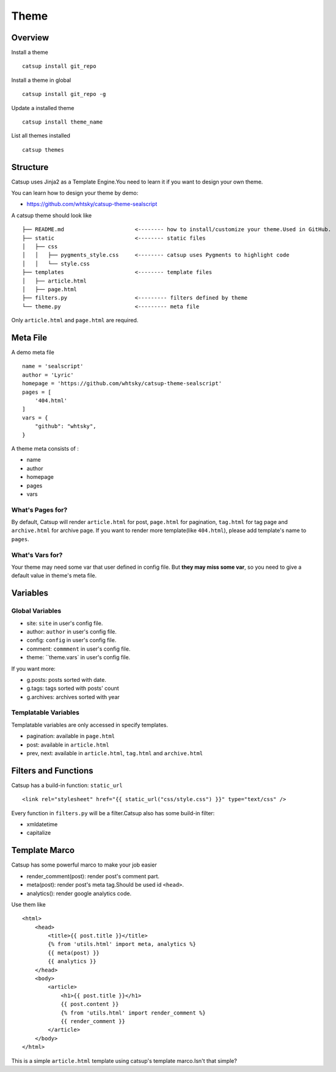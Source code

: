 Theme
========

Overview
---------

Install a theme ::

    catsup install git_repo

Install a theme in global ::

    catsup install git_repo -g

Update a installed theme ::

    catsup install theme_name

List all themes installed ::

    catsup themes


Structure
----------

Catsup uses Jinja2 as a Template Engine.You need to learn it if you want to design your own theme.

You can learn how to design your theme by demo:

+ https://github.com/whtsky/catsup-theme-sealscript

A catsup theme should look like ::

    ├── README.md                      <-------- how to install/customize your theme.Used in GitHub.
    ├── static                         <-------- static files
    │   ├── css
    │   │   ├── pygments_style.css     <-------- catsup uses Pygments to highlight code
    │   │   └── style.css
    ├── templates                      <-------- template files
    │   ├── article.html
    │   ├── page.html
    ├── filters.py                     <--------- filters defined by theme
    └── theme.py                       <--------- meta file

Only ``article.html`` and ``page.html`` are required.

Meta File
-----------

A demo meta file ::

    name = 'sealscript'
    author = 'Lyric'
    homepage = 'https://github.com/whtsky/catsup-theme-sealscript'
    pages = [
        '404.html'
    ]
    vars = {
        "github": "whtsky",
    }

A theme meta consists of :

+ name
+ author
+ homepage
+ pages
+ vars

What's Pages for?
~~~~~~~~~~~~~~~~~

By default, Catsup will render ``article.html`` for post,
``page.html`` for pagination,
``tag.html`` for tag page and
``archive.html`` for archive page.
If you want to render more template(like ``404.html``), please add template's name to ``pages``.

What's Vars for?
~~~~~~~~~~~~~~~~~~

Your theme may need some var that user defined in config file.
But **they may miss some var**, so you need to give a default value in theme's meta file.

Variables
----------

Global Variables
~~~~~~~~~~~~~~~~~~

+ site: ``site`` in user's config file.
+ author: ``author`` in user's config file.
+ config: ``config`` in user's config file.
+ comment: ``commment`` in user's config file.
+ theme: ``theme.vars` in user's config file.

If you want more:

+ g.posts: posts sorted with date.
+ g.tags: tags sorted with posts' count
+ g.archives: archives sorted with year

Templatable Variables
~~~~~~~~~~~~~~~~~~~~~~

Templatable variables are only accessed in specify templates.

+ pagination: available in ``page.html``
+ post: available in ``article.html``
+ prev, next: available in ``article.html``, ``tag.html`` and ``archive.html``

Filters and Functions
----------------------

Catsup has a build-in function: ``static_url`` ::

    <link rel="stylesheet" href="{{ static_url("css/style.css") }}" type="text/css" />

Every function in ``filters.py`` will be a filter.Catsup also has some build-in filter:

+ xmldatetime
+ capitalize

Template Marco
---------------
Catsup has some powerful marco to make your job easier

+ render_comment(post): render post's comment part.
+ meta(post): render post's meta tag.Should be used id ``<head>``.
+ analytics(): render google analytics code.

Use them like ::

    <html>
        <head>
            <title>{{ post.title }}</title>
            {% from 'utils.html' import meta, analytics %}
            {{ meta(post) }}
            {{ analytics }}
        </head>
        <body>
            <article>
                <h1>{{ post.title }}</h1>
                {{ post.content }}
                {% from 'utils.html' import render_comment %}
                {{ render_comment }}
            </article>
        </body>
    </html>

This is a simple ``article.html`` template using catsup's template marco.Isn't that simple?